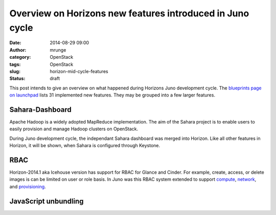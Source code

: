 Overview on Horizons new features introduced in Juno cycle
##########################################################
:date: 2014-08-29 09:00
:author: mrunge
:category: OpenStack
:tags: OpenStack
:slug: horizon-mid-cycle-features
:status: draft

This post intends to give an overview on what happened during Horizons
Juno development cycle. The `blueprints page on launchpad`_ lists 31 implemented
new features. They may be grouped into a few larger features.

Sahara-Dashboard
----------------
Apache Hadoop is a widely adopted MapReduce implementation. The aim of the
Sahara project is to enable users to easily provision and manage Hadoop 
clusters on OpenStack.

During Juno development cycle, the independant Sahara dashboard was merged into
Horizon. Like all other features in Horizon, it will be shown, when Sahara is
configured through Keystone.

RBAC
----

Horizon-2014.1 aka Icehouse version has support for RBAC for Glance and Cinder.
For example, create, access, or delete images is can be limited on user
or role basis. 
In Juno was this RBAC system extended to support `compute`_, `network`_, and 
`provisioning`_.

JavaScript unbundling
---------------------




.. _`blueprints page on launchpad`: https://blueprints.launchpad.net/horizon/juno
.. _`compute`: https://blueprints.launchpad.net/horizon/+spec/compute-rbac
.. _`network`: https://blueprints.launchpad.net/horizon/+spec/network-rbac
.. _`provisioning`: https://blueprints.launchpad.net/horizon/+spec/heat-rbac
